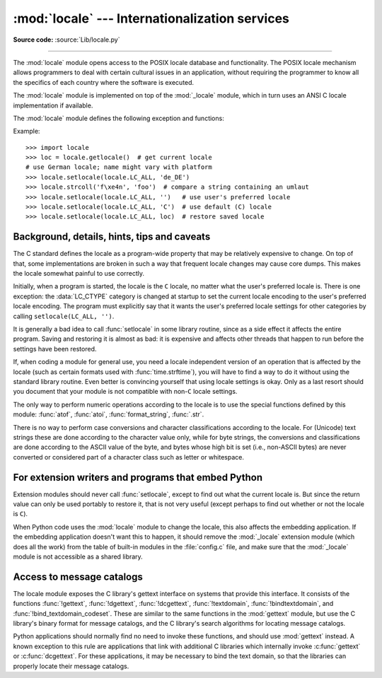 :mod:`locale` --- Internationalization services
===============================================

.. module:: locale
   :synopsis: Internationalization services.

.. moduleauthor:: Martin von Löwis <martin@v.loewis.de>
.. sectionauthor:: Martin von Löwis <martin@v.loewis.de>

**Source code:** :source:`Lib/locale.py`

--------------

The :mod:`locale` module opens access to the POSIX locale database and
functionality. The POSIX locale mechanism allows programmers to deal with
certain cultural issues in an application, without requiring the programmer to
know all the specifics of each country where the software is executed.

.. index:: pair: module; _locale

The :mod:`locale` module is implemented on top of the :mod:`_locale` module,
which in turn uses an ANSI C locale implementation if available.

The :mod:`locale` module defines the following exception and functions:


.. exception:: Error

   Exception raised when the locale passed to :func:`setlocale` is not
   recognized.


.. function:: setlocale(category, locale=None)

   If *locale* is given and not ``None``, :func:`setlocale` modifies the locale
   setting for the *category*. The available categories are listed in the data
   description below. *locale* may be a string, or an iterable of two strings
   (language code and encoding). If it's an iterable, it's converted to a locale
   name using the locale aliasing engine. An empty string specifies the user's
   default settings. If the modification of the locale fails, the exception
   :exc:`Error` is raised. If successful, the new locale setting is returned.

   If *locale* is omitted or ``None``, the current setting for *category* is
   returned.

   :func:`setlocale` is not thread-safe on most systems. Applications typically
   start with a call of ::

      import locale
      locale.setlocale(locale.LC_ALL, '')

   This sets the locale for all categories to the user's default setting (typically
   specified in the :envvar:`LANG` environment variable).  If the locale is not
   changed thereafter, using multithreading should not cause problems.


.. function:: localeconv()

   Returns the database of the local conventions as a dictionary. This dictionary
   has the following strings as keys:

   .. tabularcolumns:: |l|l|L|

   +----------------------+-------------------------------------+--------------------------------+
   | Category             | Key                                 | Meaning                        |
   +======================+=====================================+================================+
   | :const:`LC_NUMERIC`  | ``'decimal_point'``                 | Decimal point character.       |
   +----------------------+-------------------------------------+--------------------------------+
   |                      | ``'grouping'``                      | Sequence of numbers specifying |
   |                      |                                     | which relative positions the   |
   |                      |                                     | ``'thousands_sep'`` is         |
   |                      |                                     | expected.  If the sequence is  |
   |                      |                                     | terminated with                |
   |                      |                                     | :const:`CHAR_MAX`, no further  |
   |                      |                                     | grouping is performed. If the  |
   |                      |                                     | sequence terminates with a     |
   |                      |                                     | ``0``,  the last group size is |
   |                      |                                     | repeatedly used.               |
   +----------------------+-------------------------------------+--------------------------------+
   |                      | ``'thousands_sep'``                 | Character used between groups. |
   +----------------------+-------------------------------------+--------------------------------+
   | :const:`LC_MONETARY` | ``'int_curr_symbol'``               | International currency symbol. |
   +----------------------+-------------------------------------+--------------------------------+
   |                      | ``'currency_symbol'``               | Local currency symbol.         |
   +----------------------+-------------------------------------+--------------------------------+
   |                      | ``'p_cs_precedes/n_cs_precedes'``   | Whether the currency symbol    |
   |                      |                                     | precedes the value (for        |
   |                      |                                     | positive resp. negative        |
   |                      |                                     | values).                       |
   +----------------------+-------------------------------------+--------------------------------+
   |                      | ``'p_sep_by_space/n_sep_by_space'`` | Whether the currency symbol is |
   |                      |                                     | separated from the value  by a |
   |                      |                                     | space (for positive resp.      |
   |                      |                                     | negative values).              |
   +----------------------+-------------------------------------+--------------------------------+
   |                      | ``'mon_decimal_point'``             | Decimal point used for         |
   |                      |                                     | monetary values.               |
   +----------------------+-------------------------------------+--------------------------------+
   |                      | ``'frac_digits'``                   | Number of fractional digits    |
   |                      |                                     | used in local formatting of    |
   |                      |                                     | monetary values.               |
   +----------------------+-------------------------------------+--------------------------------+
   |                      | ``'int_frac_digits'``               | Number of fractional digits    |
   |                      |                                     | used in international          |
   |                      |                                     | formatting of monetary values. |
   +----------------------+-------------------------------------+--------------------------------+
   |                      | ``'mon_thousands_sep'``             | Group separator used for       |
   |                      |                                     | monetary values.               |
   +----------------------+-------------------------------------+--------------------------------+
   |                      | ``'mon_grouping'``                  | Equivalent to ``'grouping'``,  |
   |                      |                                     | used for monetary values.      |
   +----------------------+-------------------------------------+--------------------------------+
   |                      | ``'positive_sign'``                 | Symbol used to annotate a      |
   |                      |                                     | positive monetary value.       |
   +----------------------+-------------------------------------+--------------------------------+
   |                      | ``'negative_sign'``                 | Symbol used to annotate a      |
   |                      |                                     | negative monetary value.       |
   +----------------------+-------------------------------------+--------------------------------+
   |                      | ``'p_sign_posn/n_sign_posn'``       | The position of the sign (for  |
   |                      |                                     | positive resp. negative        |
   |                      |                                     | values), see below.            |
   +----------------------+-------------------------------------+--------------------------------+

   All numeric values can be set to :const:`CHAR_MAX` to indicate that there is no
   value specified in this locale.

   The possible values for ``'p_sign_posn'`` and ``'n_sign_posn'`` are given below.

   +--------------+-----------------------------------------+
   | Value        | Explanation                             |
   +==============+=========================================+
   | ``0``        | Currency and value are surrounded by    |
   |              | parentheses.                            |
   +--------------+-----------------------------------------+
   | ``1``        | The sign should precede the value and   |
   |              | currency symbol.                        |
   +--------------+-----------------------------------------+
   | ``2``        | The sign should follow the value and    |
   |              | currency symbol.                        |
   +--------------+-----------------------------------------+
   | ``3``        | The sign should immediately precede the |
   |              | value.                                  |
   +--------------+-----------------------------------------+
   | ``4``        | The sign should immediately follow the  |
   |              | value.                                  |
   +--------------+-----------------------------------------+
   | ``CHAR_MAX`` | Nothing is specified in this locale.    |
   +--------------+-----------------------------------------+

   The function temporarily sets the ``LC_CTYPE`` locale to the ``LC_NUMERIC``
   locale or the ``LC_MONETARY`` locale if locales are different and numeric or
   monetary strings are non-ASCII. This temporary change affects other threads.

   .. versionchanged:: 3.7
      The function now temporarily sets the ``LC_CTYPE`` locale to the
      ``LC_NUMERIC`` locale in some cases.


.. function:: nl_langinfo(option)

   Return some locale-specific information as a string.  This function is not
   available on all systems, and the set of possible options might also vary
   across platforms.  The possible argument values are numbers, for which
   symbolic constants are available in the locale module.

   The :func:`nl_langinfo` function accepts one of the following keys.  Most
   descriptions are taken from the corresponding description in the GNU C
   library.

   .. data:: CODESET

      Get a string with the name of the character encoding used in the
      selected locale.

   .. data:: D_T_FMT

      Get a string that can be used as a format string for :func:`time.strftime` to
      represent date and time in a locale-specific way.

   .. data:: D_FMT

      Get a string that can be used as a format string for :func:`time.strftime` to
      represent a date in a locale-specific way.

   .. data:: T_FMT

      Get a string that can be used as a format string for :func:`time.strftime` to
      represent a time in a locale-specific way.

   .. data:: T_FMT_AMPM

      Get a format string for :func:`time.strftime` to represent time in the am/pm
      format.

   .. data:: DAY_1 ... DAY_7

      Get the name of the n-th day of the week.

      .. note::

         This follows the US convention of :const:`DAY_1` being Sunday, not the
         international convention (ISO 8601) that Monday is the first day of the
         week.

   .. data:: ABDAY_1 ... ABDAY_7

      Get the abbreviated name of the n-th day of the week.

   .. data:: MON_1 ... MON_12

      Get the name of the n-th month.

   .. data:: ABMON_1 ... ABMON_12

      Get the abbreviated name of the n-th month.

   .. data:: RADIXCHAR

      Get the radix character (decimal dot, decimal comma, etc.).

   .. data:: THOUSEP

      Get the separator character for thousands (groups of three digits).

   .. data:: YESEXPR

      Get a regular expression that can be used with the regex function to
      recognize a positive response to a yes/no question.

   .. data:: NOEXPR

      Get a regular expression that can be used with the regex(3) function to
      recognize a negative response to a yes/no question.

      .. note::

         The regular expressions for :const:`YESEXPR` and
         :const:`NOEXPR` use syntax suitable for the
         :c:func:`regex` function from the C library, which might
         differ from the syntax used in :mod:`re`.

   .. data:: CRNCYSTR

      Get the currency symbol, preceded by "-" if the symbol should appear before
      the value, "+" if the symbol should appear after the value, or "." if the
      symbol should replace the radix character.

   .. data:: ERA

      Get a string that represents the era used in the current locale.

      Most locales do not define this value.  An example of a locale which does
      define this value is the Japanese one.  In Japan, the traditional
      representation of dates includes the name of the era corresponding to the
      then-emperor's reign.

      Normally it should not be necessary to use this value directly. Specifying
      the ``E`` modifier in their format strings causes the :func:`time.strftime`
      function to use this information.  The format of the returned string is not
      specified, and therefore you should not assume knowledge of it on different
      systems.

   .. data:: ERA_D_T_FMT

      Get a format string for :func:`time.strftime` to represent date and time in a
      locale-specific era-based way.

   .. data:: ERA_D_FMT

      Get a format string for :func:`time.strftime` to represent a date in a
      locale-specific era-based way.

   .. data:: ERA_T_FMT

      Get a format string for :func:`time.strftime` to represent a time in a
      locale-specific era-based way.

   .. data:: ALT_DIGITS

      Get a representation of up to 100 values used to represent the values
      0 to 99.


.. function:: getdefaultlocale([envvars])

   Tries to determine the default locale settings and returns them as a tuple of
   the form ``(language code, encoding)``.

   According to POSIX, a program which has not called ``setlocale(LC_ALL, '')``
   runs using the portable ``'C'`` locale.  Calling ``setlocale(LC_ALL, '')`` lets
   it use the default locale as defined by the :envvar:`LANG` variable.  Since we
   do not want to interfere with the current locale setting we thus emulate the
   behavior in the way described above.

   To maintain compatibility with other platforms, not only the :envvar:`LANG`
   variable is tested, but a list of variables given as envvars parameter.  The
   first found to be defined will be used.  *envvars* defaults to the search
   path used in GNU gettext; it must always contain the variable name
   ``'LANG'``.  The GNU gettext search path contains ``'LC_ALL'``,
   ``'LC_CTYPE'``, ``'LANG'`` and ``'LANGUAGE'``, in that order.

   Except for the code ``'C'``, the language code corresponds to :rfc:`1766`.
   *language code* and *encoding* may be ``None`` if their values cannot be
   determined.

   .. deprecated-removed:: 3.11 3.13


.. function:: getlocale(category=LC_CTYPE)

   Returns the current setting for the given locale category as sequence containing
   *language code*, *encoding*. *category* may be one of the :const:`LC_\*` values
   except :const:`LC_ALL`.  It defaults to :const:`LC_CTYPE`.

   Except for the code ``'C'``, the language code corresponds to :rfc:`1766`.
   *language code* and *encoding* may be ``None`` if their values cannot be
   determined.


.. function:: getpreferredencoding(do_setlocale=True)

   Return the :term:`locale encoding` used for text data, according to user
   preferences.  User preferences are expressed differently on different
   systems, and might not be available programmatically on some systems, so
   this function only returns a guess.

   On some systems, it is necessary to invoke :func:`setlocale` to obtain the
   user preferences, so this function is not thread-safe. If invoking setlocale
   is not necessary or desired, *do_setlocale* should be set to ``False``.

   On Android or if the :ref:`Python UTF-8 Mode <utf8-mode>` is enabled, always
   return ``'utf-8'``, the :term:`locale encoding` and the *do_setlocale*
   argument are ignored.

   The :ref:`Python preinitialization <c-preinit>` configures the LC_CTYPE
   locale. See also the :term:`filesystem encoding and error handler`.

   .. versionchanged:: 3.7
      The function now always returns ``"utf-8"`` on Android or if the
      :ref:`Python UTF-8 Mode <utf8-mode>` is enabled.


.. function:: getencoding()

   Get the current :term:`locale encoding`:

   * On Android and VxWorks, return ``"utf-8"``.
   * On Unix, return the encoding of the current :data:`LC_CTYPE` locale.
     Return ``"utf-8"`` if ``nl_langinfo(CODESET)`` returns an empty string:
     for example, if the current LC_CTYPE locale is not supported.
   * On Windows, return the ANSI code page.

   The :ref:`Python preinitialization <c-preinit>` configures the LC_CTYPE
   locale. See also the :term:`filesystem encoding and error handler`.

   This function is similar to
   :func:`getpreferredencoding(False) <getpreferredencoding>` except this
   function ignores the :ref:`Python UTF-8 Mode <utf8-mode>`.

   .. versionadded:: 3.11


.. function:: normalize(localename)

   Returns a normalized locale code for the given locale name.  The returned locale
   code is formatted for use with :func:`setlocale`.  If normalization fails, the
   original name is returned unchanged.

   If the given encoding is not known, the function defaults to the default
   encoding for the locale code just like :func:`setlocale`.


.. function:: strcoll(string1, string2)

   Compares two strings according to the current :const:`LC_COLLATE` setting. As
   any other compare function, returns a negative, or a positive value, or ``0``,
   depending on whether *string1* collates before or after *string2* or is equal to
   it.


.. function:: strxfrm(string)

   Transforms a string to one that can be used in locale-aware
   comparisons.  For example, ``strxfrm(s1) < strxfrm(s2)`` is
   equivalent to ``strcoll(s1, s2) < 0``.  This function can be used
   when the same string is compared repeatedly, e.g. when collating a
   sequence of strings.


.. function:: format_string(format, val, grouping=False, monetary=False)

   Formats a number *val* according to the current :const:`LC_NUMERIC` setting.
   The format follows the conventions of the ``%`` operator.  For floating point
   values, the decimal point is modified if appropriate.  If *grouping* is ``True``,
   also takes the grouping into account.

   If *monetary* is true, the conversion uses monetary thousands separator and
   grouping strings.

   Processes formatting specifiers as in ``format % val``, but takes the current
   locale settings into account.

   .. versionchanged:: 3.7
      The *monetary* keyword parameter was added.


.. function:: currency(val, symbol=True, grouping=False, international=False)

   Formats a number *val* according to the current :const:`LC_MONETARY` settings.

   The returned string includes the currency symbol if *symbol* is true, which is
   the default. If *grouping* is ``True`` (which is not the default), grouping is done
   with the value. If *international* is ``True`` (which is not the default), the
   international currency symbol is used.

   .. note::

     This function will not work with the 'C' locale, so you have to set a
     locale via :func:`setlocale` first.


.. function:: str(float)

   Formats a floating point number using the same format as the built-in function
   ``str(float)``, but takes the decimal point into account.


.. function:: delocalize(string)

    Converts a string into a normalized number string, following the
    :const:`LC_NUMERIC` settings.

    .. versionadded:: 3.5


.. function:: localize(string, grouping=False, monetary=False)

    Converts a normalized number string into a formatted string following the
    :const:`LC_NUMERIC` settings.

    .. versionadded:: 3.10


.. function:: atof(string, func=float)

   Converts a string to a number, following the :const:`LC_NUMERIC` settings,
   by calling *func* on the result of calling :func:`delocalize` on *string*.


.. function:: atoi(string)

   Converts a string to an integer, following the :const:`LC_NUMERIC` conventions.


.. data:: LC_CTYPE

   Locale category for the character type functions.  Most importantly, this
   category defines the text encoding, i.e. how bytes are interpreted as
   Unicode codepoints.  See :pep:`538` and :pep:`540` for how this variable
   might be automatically coerced to ``C.UTF-8`` to avoid issues created by
   invalid settings in containers or incompatible settings passed over remote
   SSH connections.

   Python doesn't internally use locale-dependent character transformation functions
   from ``ctype.h``. Instead, an internal ``pyctype.h`` provides locale-independent
   equivalents like :c:macro:`!Py_TOLOWER`.


.. data:: LC_COLLATE

   Locale category for sorting strings.  The functions :func:`strcoll` and
   :func:`strxfrm` of the :mod:`locale` module are affected.


.. data:: LC_TIME

   Locale category for the formatting of time.  The function :func:`time.strftime`
   follows these conventions.


.. data:: LC_MONETARY

   Locale category for formatting of monetary values.  The available options are
   available from the :func:`localeconv` function.


.. data:: LC_MESSAGES

   Locale category for message display. Python currently does not support
   application specific locale-aware messages.  Messages displayed by the operating
   system, like those returned by :func:`os.strerror` might be affected by this
   category.

   This value may not be available on operating systems not conforming to the
   POSIX standard, most notably Windows.


.. data:: LC_NUMERIC

   Locale category for formatting numbers.  The functions :func:`format_string`,
   :func:`atoi`, :func:`atof` and :func:`.str` of the :mod:`locale` module are
   affected by that category.  All other numeric formatting operations are not
   affected.


.. data:: LC_ALL

   Combination of all locale settings.  If this flag is used when the locale is
   changed, setting the locale for all categories is attempted. If that fails for
   any category, no category is changed at all.  When the locale is retrieved using
   this flag, a string indicating the setting for all categories is returned. This
   string can be later used to restore the settings.


.. data:: CHAR_MAX

   This is a symbolic constant used for different values returned by
   :func:`localeconv`.


Example::

   >>> import locale
   >>> loc = locale.getlocale()  # get current locale
   # use German locale; name might vary with platform
   >>> locale.setlocale(locale.LC_ALL, 'de_DE')
   >>> locale.strcoll('f\xe4n', 'foo')  # compare a string containing an umlaut
   >>> locale.setlocale(locale.LC_ALL, '')   # use user's preferred locale
   >>> locale.setlocale(locale.LC_ALL, 'C')  # use default (C) locale
   >>> locale.setlocale(locale.LC_ALL, loc)  # restore saved locale


Background, details, hints, tips and caveats
--------------------------------------------

The C standard defines the locale as a program-wide property that may be
relatively expensive to change.  On top of that, some implementations are broken
in such a way that frequent locale changes may cause core dumps.  This makes the
locale somewhat painful to use correctly.

Initially, when a program is started, the locale is the ``C`` locale, no matter
what the user's preferred locale is.  There is one exception: the
:data:`LC_CTYPE` category is changed at startup to set the current locale
encoding to the user's preferred locale encoding. The program must explicitly
say that it wants the user's preferred locale settings for other categories by
calling ``setlocale(LC_ALL, '')``.

It is generally a bad idea to call :func:`setlocale` in some library routine,
since as a side effect it affects the entire program.  Saving and restoring it
is almost as bad: it is expensive and affects other threads that happen to run
before the settings have been restored.

If, when coding a module for general use, you need a locale independent version
of an operation that is affected by the locale (such as
certain formats used with :func:`time.strftime`), you will have to find a way to
do it without using the standard library routine.  Even better is convincing
yourself that using locale settings is okay.  Only as a last resort should you
document that your module is not compatible with non-\ ``C`` locale settings.

The only way to perform numeric operations according to the locale is to use the
special functions defined by this module: :func:`atof`, :func:`atoi`,
:func:`format_string`, :func:`.str`.

There is no way to perform case conversions and character classifications
according to the locale.  For (Unicode) text strings these are done according
to the character value only, while for byte strings, the conversions and
classifications are done according to the ASCII value of the byte, and bytes
whose high bit is set (i.e., non-ASCII bytes) are never converted or considered
part of a character class such as letter or whitespace.


.. _embedding-locale:

For extension writers and programs that embed Python
----------------------------------------------------

Extension modules should never call :func:`setlocale`, except to find out what
the current locale is.  But since the return value can only be used portably to
restore it, that is not very useful (except perhaps to find out whether or not
the locale is ``C``).

When Python code uses the :mod:`locale` module to change the locale, this also
affects the embedding application.  If the embedding application doesn't want
this to happen, it should remove the :mod:`_locale` extension module (which does
all the work) from the table of built-in modules in the :file:`config.c` file,
and make sure that the :mod:`_locale` module is not accessible as a shared
library.


.. _locale-gettext:

Access to message catalogs
--------------------------

.. function:: gettext(msg)
.. function:: dgettext(domain, msg)
.. function:: dcgettext(domain, msg, category)
.. function:: textdomain(domain)
.. function:: bindtextdomain(domain, dir)

The locale module exposes the C library's gettext interface on systems that
provide this interface.  It consists of the functions :func:`!gettext`,
:func:`!dgettext`, :func:`!dcgettext`, :func:`!textdomain`, :func:`!bindtextdomain`,
and :func:`!bind_textdomain_codeset`.  These are similar to the same functions in
the :mod:`gettext` module, but use the C library's binary format for message
catalogs, and the C library's search algorithms for locating message catalogs.

Python applications should normally find no need to invoke these functions, and
should use :mod:`gettext` instead.  A known exception to this rule are
applications that link with additional C libraries which internally invoke
:c:func:`gettext` or :c:func:`dcgettext`.  For these applications, it may be
necessary to bind the text domain, so that the libraries can properly locate
their message catalogs.
